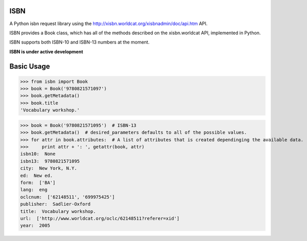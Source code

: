 ISBN
****

A Python isbn request library using the http://xisbn.worldcat.org/xisbnadmin/doc/api.htm API.

ISBN provides a Book class, which has all of the methods described on the xisbn.worldcat API, implemented in Python.

ISBN supports both ISBN-10 and ISBN-13 numbers at the moment.

**ISBN is under active development**

Basic Usage
***********

>>> from isbn import Book
>>> book = Book('9780821571097')
>>> book.getMetadata()
>>> book.title
'Vocabulary workshop.'

>>> book = Book('9780821571095')  # ISBN-13
>>> book.getMetadata()  # desired_parameters defaults to all of the possible values.
>>> for attr in book.attributes:  # A list of attributes that is created dependinging the available data.
>>>     print attr + ': ', getattr(book, attr)
isbn10:  None
isbn13:  9780821571095
city:  New York, N.Y.
ed:  New ed.
form:  ['BA']
lang:  eng
oclcnum:  ['62148511', '699975425']
publisher:  Sadlier-Oxford
title:  Vocabulary workshop.
url:  ['http://www.worldcat.org/oclc/62148511?referer=xid']
year:  2005